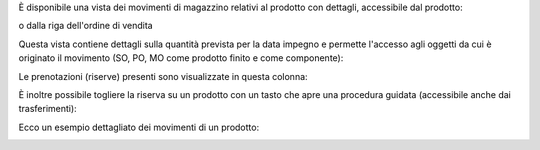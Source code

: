 È disponibile una vista dei movimenti di magazzino relativi al prodotto con dettagli, accessibile dal prodotto:

.. image:: ../static/description/bottone.png
    :alt: Bottone

o dalla riga dell'ordine di vendita

.. image:: ../static/description/icona.png
    :alt: Icona

Questa vista contiene dettagli sulla quantità prevista per la data impegno e permette l'accesso agli oggetti da cui è originato il movimento (SO, PO, MO come prodotto finito e come componente):

.. image:: ../static/description/vista.png
    :alt: Vista

Le prenotazioni (riserve) presenti sono visualizzate in questa colonna:

.. image:: ../static/description/prenotazione.png
    :alt: Prenotazione

È inoltre possibile togliere la riserva su un prodotto con un tasto che apre una procedura guidata (accessibile anche dai trasferimenti):

.. image:: ../static/description/modifica_prenotazione.png
    :alt: Modifica prenotazione

Ecco un esempio dettagliato dei movimenti di un prodotto:

.. image:: ../static/description/dettaglio_movimenti.png
    :alt: Dettaglio movimenti
